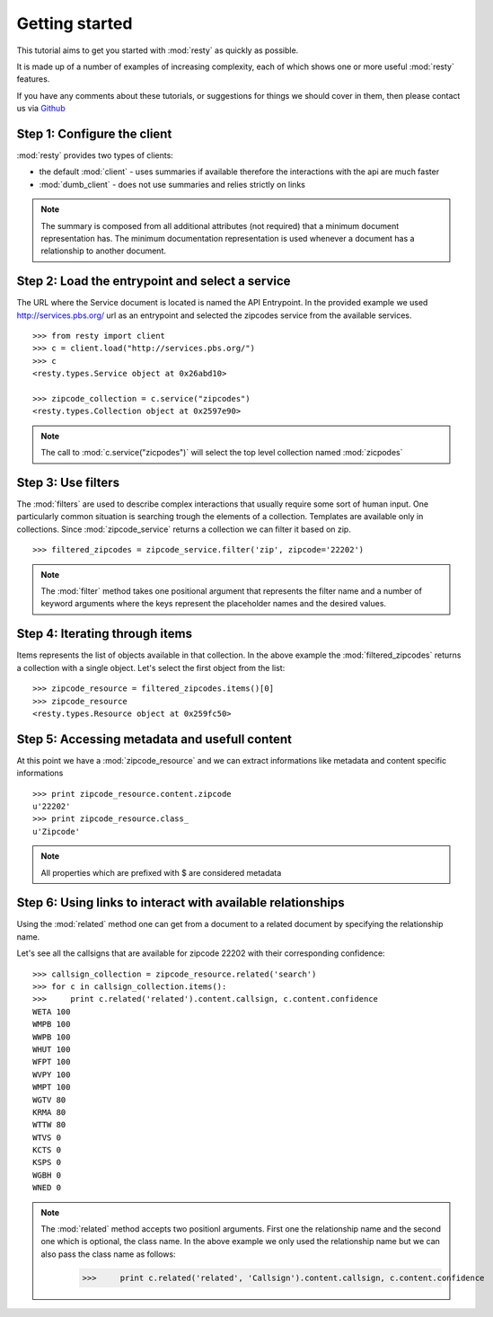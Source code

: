 Getting started
============================================================

This tutorial aims to get you started with :mod:`resty` as quickly as possible.

It is made up of a number of examples of increasing complexity, each of which shows one or more useful :mod:`resty` features.

If you have any comments about these tutorials, or suggestions for things we should cover in them, then please contact us via `Github <https://github.com/pbs/resty/>`_


Step 1: Configure the client
----------------------------

:mod:`resty` provides two types of clients:

* the default :mod:`client` - uses summaries if available therefore the interactions with the api are much faster

* :mod:`dumb_client` - does not use summaries and relies strictly on links


.. Note::

    The summary is composed from all additional attributes (not required) that a minimum document representation has. The minimum documentation representation is used whenever a document has a relationship to another document.


Step 2: Load the entrypoint and select a service
------------------------------------------------

The URL where the Service document is located is named the API Entrypoint.
In the provided example we used http://services.pbs.org/ url as an entrypoint and selected the zipcodes service from the available services.

::

    >>> from resty import client
    >>> c = client.load("http://services.pbs.org/")
    >>> c
    <resty.types.Service object at 0x26abd10>

    >>> zipcode_collection = c.service("zipcodes")
    <resty.types.Collection object at 0x2597e90>


.. Note::

    The call to :mod:`c.service("zicpodes")` will select the top level collection named :mod:`zicpodes`


Step 3: Use filters
-------------------

The :mod:`filters` are used to describe complex interactions that usually require some sort of human input. One particularly common situation is searching trough the elements of a collection. Templates are available only in collections. Since :mod:`zipcode_service` returns a collection we can filter it based on zip.

::

    >>> filtered_zipcodes = zipcode_service.filter('zip', zipcode='22202')


.. Note::

    The :mod:`filter` method takes one positional argument that represents the filter name and a number of keyword arguments where the keys represent the placeholder names and the desired values.


Step 4: Iterating through items
-------------------------------

Items represents the list of objects available in that collection. In the above example the :mod:`filtered_zipcodes` returns a collection with a single object. Let's select the first object from the list:

::

    >>> zipcode_resource = filtered_zipcodes.items()[0]
    >>> zipcode_resource
    <resty.types.Resource object at 0x259fc50>


Step 5: Accessing metadata and usefull content
----------------------------------------------

At this point we have a :mod:`zipcode_resource` and we can extract informations like metadata and content specific informations

::

    >>> print zipcode_resource.content.zipcode
    u'22202'
    >>> print zipcode_resource.class_
    u'Zipcode'



.. Note::

    All properties which are prefixed with $ are considered metadata


Step 6: Using links to interact with available relationships
------------------------------------------------------------

Using the :mod:`related` method one can get from a document to a related document by specifying the relationship name.

Let's see all the callsigns that are available for zipcode 22202 with their corresponding confidence:

::

    >>> callsign_collection = zipcode_resource.related('search')
    >>> for c in callsign_collection.items():
    >>>     print c.related('related').content.callsign, c.content.confidence
    WETA 100
    WMPB 100
    WWPB 100
    WHUT 100
    WFPT 100
    WVPY 100
    WMPT 100
    WGTV 80
    KRMA 80
    WTTW 80
    WTVS 0
    KCTS 0
    KSPS 0
    WGBH 0
    WNED 0


.. Note::

    The :mod:`related` method accepts two positionl arguments. First one the relationship name and the second one which is optional, the class name. In the above example we only used the relationship name but we can also pass the class name as follows:
        >>>     print c.related('related', 'Callsign').content.callsign, c.content.confidence
